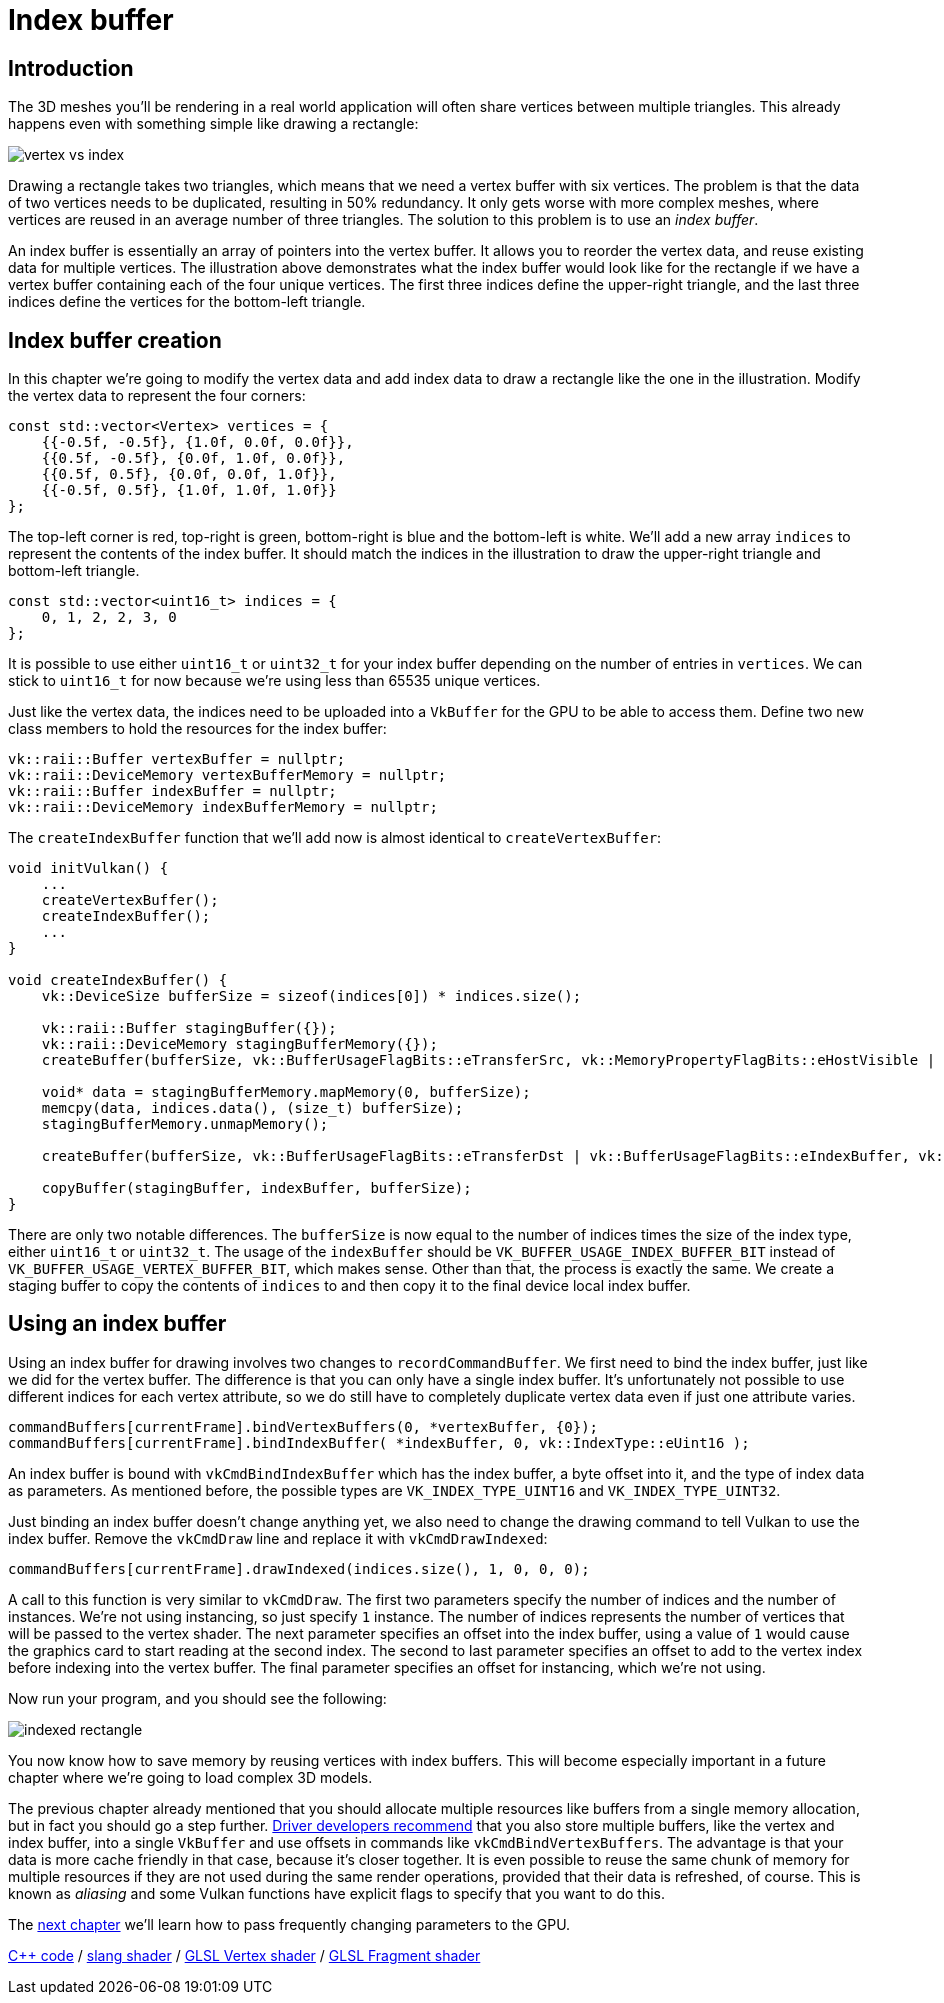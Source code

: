 :pp: {plus}{plus}

= Index buffer

== Introduction

The 3D meshes you'll be rendering in a real world application will often share vertices between multiple triangles.
This already happens even with something simple like drawing a rectangle:

image::/images/vertex_vs_index.svg[]

Drawing a rectangle takes two triangles, which means that we need a vertex buffer with six vertices.
The problem is that the data of two vertices needs to be duplicated, resulting in 50% redundancy.
It only gets worse with more complex meshes, where vertices are reused in an average number of three triangles.
The solution to this problem is to use an _index buffer_.

An index buffer is essentially an array of pointers into the vertex buffer.
It allows you to reorder the vertex data, and reuse existing data for multiple vertices.
The illustration above demonstrates what the index buffer would look like for the rectangle if we have a vertex buffer containing each of the four unique vertices.
The first three indices define the upper-right triangle, and the last three indices define the vertices for the bottom-left triangle.

== Index buffer creation

In this chapter we're going to modify the vertex data and add index data to draw a rectangle like the one in the illustration.
Modify the vertex data to represent the four corners:

[,c++]
----
const std::vector<Vertex> vertices = {
    {{-0.5f, -0.5f}, {1.0f, 0.0f, 0.0f}},
    {{0.5f, -0.5f}, {0.0f, 1.0f, 0.0f}},
    {{0.5f, 0.5f}, {0.0f, 0.0f, 1.0f}},
    {{-0.5f, 0.5f}, {1.0f, 1.0f, 1.0f}}
};
----

The top-left corner is red, top-right is green, bottom-right is blue and the bottom-left is white.
We'll add a new array `indices` to represent the contents of the index buffer.
It should match the indices in the illustration to draw the upper-right triangle and bottom-left triangle.

[,c++]
----
const std::vector<uint16_t> indices = {
    0, 1, 2, 2, 3, 0
};
----

It is possible to use either `uint16_t` or `uint32_t` for your index buffer depending on the number of entries in `vertices`.
We can stick to `uint16_t` for now because we're using less than 65535 unique vertices.

Just like the vertex data, the indices need to be uploaded into a `VkBuffer` for the GPU to be able to access them.
Define two new class members to hold the resources for the index buffer:

[,c++]
----
vk::raii::Buffer vertexBuffer = nullptr;
vk::raii::DeviceMemory vertexBufferMemory = nullptr;
vk::raii::Buffer indexBuffer = nullptr;
vk::raii::DeviceMemory indexBufferMemory = nullptr;
----

The `createIndexBuffer` function that we'll add now is almost identical to `createVertexBuffer`:

[,c++]
----
void initVulkan() {
    ...
    createVertexBuffer();
    createIndexBuffer();
    ...
}

void createIndexBuffer() {
    vk::DeviceSize bufferSize = sizeof(indices[0]) * indices.size();

    vk::raii::Buffer stagingBuffer({});
    vk::raii::DeviceMemory stagingBufferMemory({});
    createBuffer(bufferSize, vk::BufferUsageFlagBits::eTransferSrc, vk::MemoryPropertyFlagBits::eHostVisible | vk::MemoryPropertyFlagBits::eHostCoherent, stagingBuffer, stagingBufferMemory);

    void* data = stagingBufferMemory.mapMemory(0, bufferSize);
    memcpy(data, indices.data(), (size_t) bufferSize);
    stagingBufferMemory.unmapMemory();

    createBuffer(bufferSize, vk::BufferUsageFlagBits::eTransferDst | vk::BufferUsageFlagBits::eIndexBuffer, vk::MemoryPropertyFlagBits::eDeviceLocal, indexBuffer, indexBufferMemory);

    copyBuffer(stagingBuffer, indexBuffer, bufferSize);
}
----

There are only two notable differences.
The `bufferSize` is now equal to the number of indices times the size of the index type, either `uint16_t` or `uint32_t`.
The usage of the `indexBuffer` should be `VK_BUFFER_USAGE_INDEX_BUFFER_BIT` instead of `VK_BUFFER_USAGE_VERTEX_BUFFER_BIT`, which makes sense.
Other than that, the process is exactly the same.
We create a staging buffer to copy the contents of `indices` to and then copy it to the final device local index buffer.

== Using an index buffer

Using an index buffer for drawing involves two changes to `recordCommandBuffer`.
We first need to bind the index buffer, just like we did for the vertex buffer.
The difference is that you can only have a single index buffer.
It's unfortunately not possible to use different indices for each vertex attribute, so we do still have to completely duplicate vertex data even if just one attribute varies.

[,c++]
----
commandBuffers[currentFrame].bindVertexBuffers(0, *vertexBuffer, {0});
commandBuffers[currentFrame].bindIndexBuffer( *indexBuffer, 0, vk::IndexType::eUint16 );
----

An index buffer is bound with `vkCmdBindIndexBuffer` which has the index buffer, a byte offset into it, and the type of index data as parameters.
As mentioned before, the possible types are `VK_INDEX_TYPE_UINT16` and `VK_INDEX_TYPE_UINT32`.

Just binding an index buffer doesn't change anything yet, we also need to change the drawing command to tell Vulkan to use the index buffer.
Remove the `vkCmdDraw` line and replace it with `vkCmdDrawIndexed`:

[,c++]
----
commandBuffers[currentFrame].drawIndexed(indices.size(), 1, 0, 0, 0);
----

A call to this function is very similar to `vkCmdDraw`.
The first two parameters specify the number of indices and the number of instances.
We're not using instancing, so just specify `1` instance.
The number of indices represents the number of vertices that will be passed to the vertex shader.
The next parameter specifies an offset into the index buffer, using a value of `1` would cause the graphics card to start reading at the second index.
The second to last parameter specifies an offset to add to the vertex index before indexing into the vertex buffer.
The final parameter specifies an offset for instancing, which we're not using.

Now run your program, and you should see the following:

image::/images/indexed_rectangle.png[]

You now know how to save memory by reusing vertices with index buffers.
This will become especially important in a future chapter where we're going to load complex 3D models.

The previous chapter already mentioned that you should allocate multiple resources like buffers from a single memory allocation, but in fact you should go a step further.
https://developer.nvidia.com/vulkan-memory-management[Driver developers recommend] that you also store multiple buffers, like the vertex and index buffer, into a single `VkBuffer` and use offsets in commands like `vkCmdBindVertexBuffers`.
The advantage is that your data is more cache friendly in that case, because it's closer together.
It is even possible to reuse the same chunk of memory for multiple resources if they are not used during the same render operations, provided that their data is refreshed, of course.
This is known as _aliasing_ and some Vulkan functions have explicit flags to specify that you want to do this.

The xref:05_Uniform_buffers/00_Descriptor_set_layout_and_buffer.adoc[next chapter] we'll learn how to pass frequently changing parameters to the GPU.

link:/attachments/21_index_buffer.cpp[C{pp} code] /
link:/attachments/18_shader_vertexbuffer.slang[slang shader] /
link:/attachments/18_shader_vertexbuffer.vert[GLSL Vertex shader] /
link:/attachments/18_shader_vertexbuffer.frag[GLSL Fragment shader]
